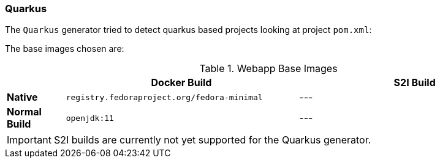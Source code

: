 [[generator-quarkus]]
=== Quarkus

The `Quarkus` generator tried to detect quarkus based projects looking at project `pom.xml`:

The base images chosen are:
[[generator-quarkus-from]]
.Webapp Base Images
[cols="1,4,4"]
|===
| | Docker Build | S2I Build

| *Native*
| `registry.fedoraproject.org/fedora-minimal`
| ---

| *Normal Build*
| `openjdk:11`
| ---
|===

[IMPORTANT]
====
S2I builds are currently not yet supported for the Quarkus generator.
====
